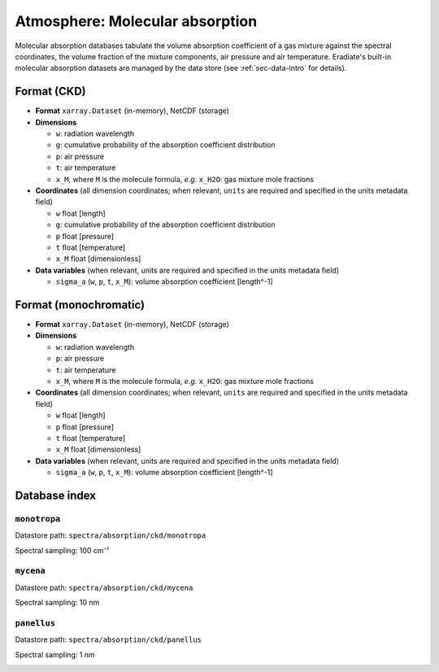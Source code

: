 .. _sec-data-molecular_absorption:

Atmosphere: Molecular absorption
================================

Molecular absorption databases tabulate the volume absorption coefficient of a
gas mixture against the spectral coordinates, the volume fraction of the mixture
components, air pressure and air temperature.
Eradiate's built-in molecular absorption datasets are managed by the data store
(see :ref:`sec-data-intro` for details).

Format (CKD)
------------

* **Format** ``xarray.Dataset`` (in-memory), NetCDF (storage)
* **Dimensions**

  * ``w``: radiation wavelength
  * ``g``: cumulative probability of the absorption coefficient distribution
  * ``p``: air pressure
  * ``t``: air temperature
  * ``x_M``, where ``M`` is the molecule formula, *e.g.* ``x_H2O``: gas mixture mole fractions

* **Coordinates** (all dimension coordinates; when relevant, ``units`` are
  required and specified in the units metadata field)

  * ``w`` float [length]
  * ``g``: cumulative probability of the absorption coefficient distribution
  * ``p`` float [pressure]
  * ``t`` float [temperature]
  * ``x_M`` float [dimensionless]

* **Data variables** (when relevant, units are required and  specified in the
  units metadata field)

  * ``sigma_a`` (``w``, ``p``, ``t``, ``x_M``): volume absorption coefficient [length^-1]

Format (monochromatic)
----------------------

* **Format** ``xarray.Dataset`` (in-memory), NetCDF (storage)
* **Dimensions**

  * ``w``: radiation wavelength
  * ``p``: air pressure
  * ``t``: air temperature
  * ``x_M``, where ``M`` is the molecule formula, *e.g.* ``x_H2O``: gas mixture mole fractions

* **Coordinates** (all dimension coordinates; when relevant, ``units`` are
  required and specified in the units metadata field)

  * ``w`` float [length]
  * ``p`` float [pressure]
  * ``t`` float [temperature]
  * ``x_M`` float [dimensionless]

* **Data variables** (when relevant, units are required and  specified in the
  units metadata field)

  * ``sigma_a`` (``w``, ``p``, ``t``, ``x_M``): volume absorption coefficient [length^-1]

Database index
--------------


``monotropa``
^^^^^^^^^^^^^

Datastore path: ``spectra/absorption/ckd/monotropa``

Spectral sampling: 100 cm⁻¹

.. image:: /fig/absorption_databases/monotropa.png

``mycena``
^^^^^^^^^^

Datastore path: ``spectra/absorption/ckd/mycena``

Spectral sampling: 10 nm

.. image:: /fig/absorption_databases/mycena.png

``panellus``
^^^^^^^^^^^^

Datastore path: ``spectra/absorption/ckd/panellus``

Spectral sampling: 1 nm

.. image:: /fig/absorption_databases/panellus.png
